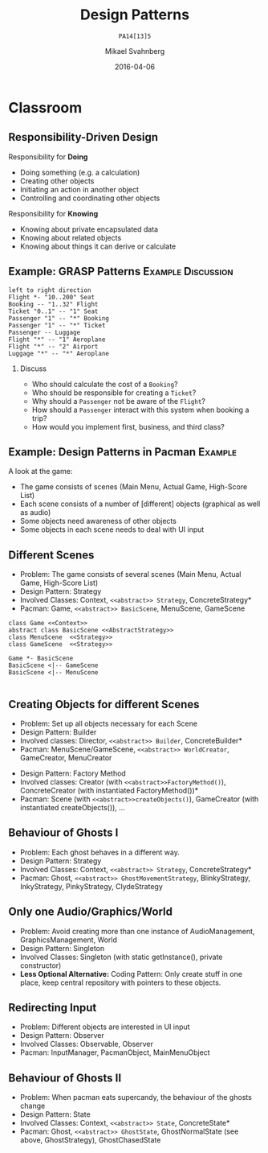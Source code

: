 #+Title: Design Patterns
#+Subtitle: =PA14[13]5=
#+Author: Mikael Svahnberg
#+Email: Mikael.Svahnberg@bth.se
#+Date: 2016-04-06
#+EPRESENT_FRAME_LEVEL: 1
#+OPTIONS: email:t <:t todo:t f:t ':t H:2 toc:nil
# #+STARTUP: showall
#+STARTUP: beamer

# #+LATEX_HEADER: \usepackage[a4paper]{geometry}
#+LATEX_CLASS_OPTIONS: [10pt,t,a4paper]
# #+LATEX_CLASS: beamer
#+BEAMER_THEME: BTH_msv

* Outline							   :noexport:
      Upload:
      - [X] GRASP Patterns
	- Expert
	- Creator
	- Low Coupling
	- High Cohesion
	  - Don't talk to strangers
	- Controller
	- Polymorphism
      - [X] Design Patterns
	- Observer
	- Singleton
	- Strategy
	- State
	- Abstract Factory
      - [X] Architecture
	- Layered
	- MVC

      Missing in v3 of the book:	  
      - Don't talk to strangers (subset of high cohesion, low coupling)

      Classroom:
      - [X] Design Patterns Background
      - [X] Levels of Patterns
	- Architecture
	- Design
	- Idioms
	- GRASP
      - Discuss:
	- Design Patterns:
	  - Domain Modelling or Development tricks
	  - What are they good for?
	  - Limitations?
      - Example:
	- [X] How to apply GRASP
	- [X] How to apply DP
	- [X] How to apply AP
      - Example:
	- [-] How to Implement DP's
* Upload GRASP							   :noexport:
** Design Patterns
 #+ATTR_LATEX: :width 7cm
 [[./IPolhem.jpg]]
** Patterns -- a brief introduction
   - General design principles
   - "encoded experience"
   - Codified in a structured format
   - Named
*** Design Pattern: /Name/
    - Problem: /Description of Problem/
    - Solution: /Overall reasoning about a solution, which classes and messages are involved/
    - Example: /A concrete example of how it works/
** Levels of Patterns
   Different levels:
   - Architecture
     - Systems, subsystems
   - Design
     - Classes, groups of classes
   - Idioms
     - One class, functions within one class
   - GRASP
     - In some sense orthogonal
     - Learning aid for OO Design
     - Advice for Assigning Responsibilities
** GRASP Patterns
   (Listed on the inside of the book cover)
   - Information Expert
   - Creator
   - Controller
   - Low Coupling
   - High Cohesion
   - Polymorphism
   - Pure Fabrication
   - Indirection
   - Protected Variations
** Information Expert
   - Problem: /What is a general principle for assigning responsibilities to objects?/
   - Solution: /Assign responsibilities to the *information expert*, the class that has the information necessary to fulfill the responsibility./
   - Example:
#+BEGIN_SRC plantuml :file FGRASPInformationExpert.png
left to right direction
class Sale {
time
}

class SalesLineItem {
quantity
}

class ProductDescription {
description
price
itemID
}

Sale "1" -- "1..*" SalesLineItem : contains >
SalesLineItem "*" -- "1" ProductDescription : described-by >
#+END_SRC

#+ATTR_LATEX: :width 10cm
#+RESULTS:
[[file:FGRASPInformationExpert.png]]

- Who should be responsible for knowing the grand total of a sale?
- Who should be responsible for calculating the total price for the SalesLineItem?
** Creator
   - Problem: /Who should be responsible for creating a new instance of some class?/
   - Solution: /Assign class B the responsibility to create an instance of class A if one of these is true:/
     - B "contains" or compositively aggregates A
     - B records A
     - B closely uses A
     - B has the initialising data for A that will be passed to A when it is created
       - (B is an Information Expert wrt. creating instances of A)
   - Example:
#+ATTR_LATEX: :width 10cm
[[./FGRASPInformationExpert.png]]
- Who creates instances of SalesLineItem?
** Low Coupling
   - Problem: /How to support low dependency, low change impact, and increased reuse?/
   - Solution: /Assign responsibilities so that coupling remains low./
   - Example:
     - Assume classes: *Payment*, *Register*, *Sale*
** Low Coupling (using Creator pattern)
#+BEGIN_SRC plantuml :file FGRASPLowCoupling1.png
hide footbox
participant ":Register" as reg
participant ":Sale" as sale

[-> reg : makePayment()
activate reg
create participant "p:Payment" as pay
reg -> pay : create()
reg -> sale : addPayment(p)
activate sale
deactivate sale
deactivate reg
#+END_SRC

#+ATTR_LATEX: :height 4cm
#+RESULTS:
[[file:FGRASPLowCoupling1.png]]
** Low Coupling (with lower coupling)
#+BEGIN_SRC plantuml :file FGRASPLowCoupling2.png
hide footbox
participant ":Register" as reg
participant ":Sale" as sale

[-> reg : makePayment()
activate reg
reg -> sale : makePayment()
activate sale
create participant "p:Payment" as pay
sale -> pay : create()
deactivate sale
deactivate reg
#+END_SRC

#+ATTR_LATEX: :height 4cm
#+RESULTS:
[[file:FGRASPLowCoupling2.png]]

** Controller
   - Problem: /What first object beyond the UI layer receives and coordinates ("controls") a system operation?/
   - Solution: /Assign the responsibility to a class representing one of the following choices:/
     - The overall "System" (so called a /Facade Controller/
     - A Use Case Scenario: <UseCaseName>Handler, <UseCaseName>Coordinator, <UseCaseName>Session
   - Example:
#+BEGIN_SRC plantuml :file FGRASPController.png
allow_mixing

actor User
object ":UI" as UI
object ":SaleJFrame" as sjf
object ":System" as System

User .> UI
UI --> sjf : actionPerformed(actionEvent)
sjf --> System : enterItem(upc, qty)
#+END_SRC

#+ATTR_LATEX: :height 3.5cm
#+RESULTS:
[[file:FGRASPController.png]]
** High Cohesion
   - Problem: /How to keep objects focused, understandable, manageable, and (as a side effect) support low coupling?/
   - Solution: /Assign a responsibilty so that cohesion remains high./
     - C.f. "Avoid God Classes", "Avoid bloated Controllers".
     - Refactor! Break up into smaller classes with more well-defined responsibilities.
   - One particular sub-pattern of High Cohesion is *Don't Talk to Strangers*.
** Don't talk to Strangers
:PROPERTIES: 
:BEAMER_OPT: shrink=15
:END:

#+BEGIN_SRC plantuml :file FStrangers0.png
PoS - Sale
Sale - Payment
PoS : +getAmount()
Sale : +getPayment()
Sale : -Payment myPayment
note right
Payment Sale::getPayment() {
    return myPayment;
}
end note
Payment : +getAmount()
#+END_SRC

#+ATTR_LATEX: :height 2cm
#+RESULTS:
[[file:FStrangers0.png]]


#+BEGIN_SRC plantuml :file FStrangers1.png
participant ":PoS" as pos
participant "s:Sale" as sale
participant "Sale::Payment myPayment" as pay

== Example 1 ==
[-> pos: getAmount()
pos -> sale: p=getPayment()
pos -> pay: a=getAmount()
note right
This violates "Don't talk to Strangers"
the Sale::myPayment object is a <i>Stranger</i> to PoS!
end note
== Example 2 (better) ==
[-> pos: getAmount()
pos -> sale: a=getAmount()
sale -> pay: a=getAmount()
note right: This supports "Don't talk to Strangers"
#+END_SRC

#+LATEX: \vspace{0.5cm}
#+ATTR_LATEX: :height 6cm
#+RESULTS:
[[file:FStrangers1.png]]

** Polymorphism
   - Problem: /How to handle alternatives based on type? How to create pluggable software components?/
   - Solution: /Assign responsibility for the behaviour using *polymorphic operations*/
     - Note: This is a fundamental principle used in many "bigger" design patterns.
   - Example
#+BEGIN_SRC plantuml :file FGRASPPolymorphism.png
class Payment <<abstract>> {
{abstract} void handlePayment()
}

class CashPayment {
void handlePayment()
}

class CreditPayment {
void handlePayment()
}

class ChequePayment {
void handlePayment()
}

Payment <|-- CashPayment
Payment <|-- CreditPayment
Payment <|-- ChequePayment
#+END_SRC

#+ATTR_LATEX: :height 4cm
#+RESULTS:
[[file:FGRASPPolymorphism.png]]
** Pure Fabrication
   - Problem: /What object should have the responsibility when there are no good choices?/
   - Solution: /Invent a class with a well defined responsibility./
   - Example:
#+BEGIN_SRC plantuml :file FGRASPFabrication.png
class PersistentStorage {
void logTransaction()
}

Payment - PersistentStorage
#+END_SRC

#+ATTR_LATEX: :height 2cm
#+RESULTS:
[[file:FGRASPFabrication.png]]
** Indirection
   - Problem: /Where to assign a responsibility to avoid a direct coupling?/
   - Solution: /Assign the responsibility to an intermediate object./
   - Example:
#+BEGIN_SRC plantuml :file FGRASPIndirection.png
hide footbox

participant Sale
participant Payment
participant Purchase

Sale -> TaxConnector
Payment -> TaxConnector
Purchase -> TaxConnector

TaxMasterAdapter ->] : ...
note right : TCP Communication 
#+END_SRC

#+RESULTS:
[[file:FGRASPIndirection.png]]
** Protected Variations
   - Problem: /How to design objects, subsystems, and systems, so that variations or instabilities in these elements do not have an undesirable impact on other elements?/
   - Solution: /Identify points of variation; assign responsibilities to create a stable interface around them./
     - Note: This is the goal of many "bigger" design patterns, e.g. Wrapper, Abstract Factory, Adapter, Bridge, Facade, ...
** Summary
#+BEGIN_SRC plantuml :file FGRASPSummary.png
'left to right direction
class Sale {
time
payment : Payment
---
getTotal()
makeLineItem(upc, quantity)
makePayment()
}
note left of Sale
getTotal() from Information Expert
MakeLineItem() from Creator
MakePayment() from Low Coupling
end note

class SalesLineItem {
quantity
--
getSubTotal()
}
note right: getSubTotal() from Information Expert

class ProductDescription {
description
price
itemID
--
getPrice()
}

Sale "1" -- "1..*" SalesLineItem : contains >
SalesLineItem "*" -- "1" ProductDescription : described-by >

class Register

class Payment <<abstract>> {
{abstract} void handlePayment()
}

class CashPayment {
void handlePayment()
}

class CreditPayment {
void handlePayment()
}

class ChequePayment {
void handlePayment()
}

Payment <|-- CashPayment
Payment <|-- CreditPayment
Payment <|-- ChequePayment

Register -- Sale
Sale -- Payment


class PersistentStorage {
void logTransaction()
}

Payment - PersistentStorage
#+END_SRC

#+ATTR_LATEX: :height 6cm
#+RESULTS:
[[file:FGRASPSummary.png]]
* Upload GoF							   :noexport:
** Gang of Four Design Patterns and Architecture Patterns
       - Architecture
	 - Layered
	 - MVC
       - Design Patterns
	 - Observer
	 - Singleton
	 - Strategy
	 - State
	 - Abstract Factory
** Layered
   - Problem: /You have groups of subtasks that depend on other subtasks at different levels of abstractions/
   - Solution: /Put the subtasks into *layers*, each representing a specific level of abstraction/
     - Minimise connections between layers (low coupling)
     - Assign a clear responsibility to each layer (high cohesion)
   - Examples: Thee Tier Architecture, Windows 2000 Architecture
** Example: Thee Tier Architecture
#+ATTR_LATEX: :height 6cm
  [[./IThreeTierArchitecture.png]]
** Example: Windows 2000 Architecture
#+ATTR_LATEX: :height 6cm
   [[./IWindows_2000_architecture.png]]
** Model View Controller: MVC
   - Problem: /You have an interactive application. How should you divide responsibilities for *presenting*, *managing*, and *storing* data?/
   - Solution: /Divide your system into three parts:/
     - *Model*: Maintain persistency and consistency of the data
     - *View*: Presentation of the data (may be more than one view)
     - *Controller*: Handle user input and manage business rules
   - Example: Thee Tier Architecture
** Example: Thee Tier Architecture
#+ATTR_LATEX: :height 6cm
  [[./IThreeTierArchitecture.png]]
** Observer
   - Problem: /How should one object (A) keep track of the state of another object (B)?/
   - Solution: /Give B a pointer to A and ask it to notify when there are changes./
   - Illustration:
#+BEGIN_SRC plantuml :file FObserver.png
abstract class Observer {
+{abstract} void update(Observable* theObservable)
}

class Observable {
-std::vector<Observable*> myObservers
+void addObserver(Observer* theObserver)
+void removeObserver(Observer* theObserver)
-void notifyObservers()
}

note right of Observable
void notifyObservers() {
   for (Observer* o : myObservers) {
      o->update(this);
   }
}
end note

Observer -> Observable : Observes

Observer <|-- PoSDisplay
Observable <|-- Sale

class PoSDisplay {
+void update(Observable* theObservable)
}
#+END_SRC

#+RESULTS:
[[file:FObserver.png]]
** Java Problem 1: Multiple Inheritance
  - Problem:  What if you are already extending something? Multiple inheritance is not possible in Java.
  - Solution:
    - re-implement all methods of Observable :-(
** Java Problem 2: Observe multiple observables
   - Problem: What if you want to observe many things 
   - Solution:
     - One giant switch/case statement
     - Inner Classes
     - Anonymous Inner Classes
     - Lambda function
** Java Problem 2, Alternative 1
:PROPERTIES: 
:BEAMER_OPT: shrink=15
:END:

#+BEGIN_SRC java
// Alternative 1: Inner Classes
// ---

class DictionaryView {
    public MyFancyView(DictionaryObservable theDictObs, BannerAdObservable theAdObs) {
        theDictObs.addObserver(new DictObserver());
        theAdsObs.addObserver(new AdObserver());
    }

    private class DictObserver implements DictionaryObserver {
       public void update(DictionaryObservable dict) {
        // Logic for updates on Dictionary in update method
       }
    }

    private class AdObserver implements BannerAdObserver {
       public void update(BannerAdObservable banner) {
        // Logic for updates on Banner Ads in update method
       }
    }
}
#+END_SRC
** Java Problem 2, Alternative 2
:PROPERTIES: 
:BEAMER_OPT: shrink=20
:END:

#+BEGIN_SRC java
// Alternative 2: Anonymous Inner Classes
// ---

class DictionaryView {
    public MyFancyView(DictionaryObservable theDictObs, BannerAdObservable theAdObs) {
        theDictObs.addObserver(new DictionaryObserver() {
          @override
          public update(DictionaryObservable dict) {
            // Logic for updates on Dictionary in update method
          }
        });
        theAdsObs.addObserver(new AdObserver()); // Modify this in the same way
    }
}
#+END_SRC
** Java Problem 2, Alternative 3
:PROPERTIES: 
:BEAMER_OPT: shrink=20
:END:

#+BEGIN_SRC java
// Alternative 3: Lambda Function
// ---

class DictionaryView {
    public MyFancyView(DictionaryObservable theDictObs, BannerAdObservable theAdObs) {
        theDictObs.addObserver(
          (dict) -> System.out.println("Do stuff on " +dict.toString())); // Magic and much uglier than in lisp

        theAdsObs.addObserver(new AdObserver()); // Modify this in the same way
    }
}
#+END_SRC
** Singleton
:PROPERTIES: 
:BEAMER_OPT: shrink=15
:END:

   - Problem: /How do I ensure that a class has only one instance in the system, with a global point of access?/
   - Solution: /Delegate the creation of the instance to a =static= method in the class./
   - Example:
#+BEGIN_SRC cpp
class SingletonClass {
public:
  static SingletonClass* getInstance() {
    if (!myInstance) {
      myInstance = new SingletonClass();
    };
    return instance;
  }
private:
  SingletonClass() {};
  static SingletonClass* myInstance ;
};

SingletonClass* SingletonClass::myInstance=NULL;
#+END_SRC

#+BEGIN_SRC plantuml :file FSingleton.png
class SingletonClass <<Singleton>> {
-SingletonClass* myInstance
-SingletonClass()
+SingletonClass* getInstance()
}
#+END_SRC

#+ATTR_LATEX: :height 3cm
#+RESULTS:
[[file:FSingleton.png]]
** Strategy
   - Problem: /There are different ways of doing the same thing; I want an extensible way of selecting between them./
   - Solution: /Use polymorphism to implement each different way./
   - Example:

#+BEGIN_SRC plantuml :file FStrategy.png
class Context
class Strategy <<interface>>
Strategy : {abstract} doYourStuff()
Context : doYourStuff()
Context *- Strategy
ConcreteStrategyA : doYourStuff()
ConcreteStrategyB : doYourStuff()
Strategy <|-- ConcreteStrategyA
Strategy <|-- ConcreteStrategyB
#+END_SRC

#+ATTR_LATEX: :height 4cm
#+RESULTS:
[[file:FStrategy.png]]

(A more concrete example: Spellcheckers)

** State
   - Problem: /You have a stateful system and want this to be mimicked by your class structure/
   - Solution: /Implement it as a strategy pattern/
   - Example:
** Example: State Diagram
#+BEGIN_SRC plantuml :file FState0.png
[*] --> Hunting : Game Starts
Hunting : entry/setColour(blue)
Hunting : do/locatePacman()
Hunting : do/move(myStrategy)
Hunting --> Eating : Found Pacman / playSound(lostLife)
Eating --> Hunting
Eating : do/cycleColours(rainbow)
Hunting --> Running : Pacman eats Candy / playSound(powerup)
Running: entry/setColour(red)
Running: do/locatePacman()
Running: do/move(myEscapeStrategy)
Running --> Hunting : timeout /cycleColours(rainbow)
Running --> Eaten : Pacman finds ghost / playSound(scoreup)

Eating --> [*] : Game over

Eaten --> Respawn
Respawn : entry/setPosition(pen)
Respawn : do/cycleColours(rainbow)
Respawn --> Hunting : timeout
#+END_SRC

#+ATTR_LATEX: :height 6cm
#+RESULTS:
[[file:FState0.png]]
** Example: Class Diagram
#+BEGIN_SRC plantuml :file FState1.png
class PacmanGhost {
+doState()
+event(theEvent)
+GhostState* myCurrentState
}
note right
PacmanGhost::event(theEvent) {
    GhostState gs=myCurrentState->getNewState(theEvent);
    if (gs) {
        myCurrentState->exitState();
	myCurrentState = gs;
	myCurrentState->enterState();
    }
}
end note

PacmanGhost *-- GhostState

abstract class GhostState {
+{abstract} enterState()
+{abstract} do()
+{abstract} exitState()
+{abstract} GhostState* getNewState(event)
}

GhostState <|-- GhostStateHunting
GhostState <|-- GhostStateRunning
GhostState <|-- GhostStateEaten
GhostState <|-- GhostStateRespawn
GhostState <|-- GhostStateEating
#+END_SRC

#+ATTR_LATEX: :height 6cm
#+RESULTS:
[[file:FState1.png]]

** Abstract Factory
   - Problem: /There are different ways to initiate the system, depending on the context/
   - Solution: /Use a strategy-like solution to create the right objects/
   - Example: 
#+BEGIN_SRC plantuml :file FAbstractFactory.png
class Application
Interface GUIFactory {
+{abstract} Button createButton()
}
interface Button {
+{abstract} void Paint()
}

WinFactory : +Button createButton()
OSXFactory : +Button createButton()

WinButton : +void Paint()
OSXButton : +void Paint()

Button <|-- WinButton
Button <|-- OSXButton

GUIFactory <|-- WinFactory
GUIFactory <|-- OSXFactory

Application -- GUIFactory
Application -- Button

WinFactory .> WinButton : <<creates>>
OSXFactory .> OSXButton : <<creates>>
#+END_SRC

#+ATTR_LATEX: :height 4cm
#+RESULTS:
[[file:FAbstractFactory.png]]

* Classroom
** Responsibility-Driven Design
  Responsibility for *Doing*
  - Doing something (e.g. a calculation)
  - Creating other objects
  - Initiating an action in another object
  - Controlling and coordinating other objects

  Responsibility for *Knowing*
  - Knowing about private encapsulated data
  - Knowing about related objects
  - Knowing about things it can derive or calculate
** Example: GRASP Patterns				 :Example:Discussion:
#+BEGIN_SRC plantuml :file FGRASPExample.png
left to right direction
Flight *- "10..200" Seat
Booking -- "1..32" Flight
Ticket "0..1" -- "1" Seat
Passenger "1" -- "*" Booking
Passenger "1" -- "*" Ticket
Passenger -- Luggage
Flight "*" -- "1" Aeroplane
Flight "*" -- "2" Airport
Luggage "*" -- "*" Aeroplane
#+END_SRC

#+LATEX: \vspace{-1cm}
#+ATTR_LATEX: :height 4cm
#+RESULTS:
[[file:FGRASPExample.png]]

*** Discuss
    - Who should calculate the cost of a =Booking=?
    - Who should be responsible for creating a =Ticket=?
    - Why should a =Passenger= not be aware of the =Flight=?
    - How should a =Passenger= interact with this system when booking a trip?
    - How would you implement first, business, and third class?

** Example: Design Patterns in Pacman 				    :Example:
A look at the game:

- The game consists of scenes (Main Menu, Actual Game, High-Score List)
- Each scene consists of a number of [different] objects (graphical as well as audio)
- Some objects need awareness of other objects
- Some objects in each scene needs to deal with UI input

** Different Scenes
- Problem: The game consists of several scenes (Main Menu, Actual Game, High-Score List)
- Design Pattern: Strategy
- Involved Classes: Context, =<<abstract>> Strategy=, ConcreteStrategy*
- Pacman: Game, =<<abstract>> BasicScene=, MenuScene, GameScene

#+BEGIN_SRC plantuml :file FPM_Scenes.png
class Game <<Context>>
abstract class BasicScene <<AbstractStrategy>>
class MenuScene  <<Strategy>>
class GameScene  <<Strategy>>

Game *- BasicScene
BasicScene <|-- GameScene
BasicScene <|-- MenuScene

#+END_SRC

#+ATTR_LATEX: :height 4cm
#+RESULTS:
[[file:FPM_Scenes.png]]

** Creating Objects for different Scenes
- Problem: Set up all objects necessary for each Scene
- Design Pattern: Builder
- Involved classes: Director, =<<abstract>> Builder=, ConcreteBuilder*
- Pacman: MenuScene/GameScene, =<<abstract>> WorldCreator=, GameCreator, MenuCreator
#+LATEX: \vspace{1cm}
- Design Pattern: Factory Method
- Involved classes: Creator (with =<<abstract>>FactoryMethod()=), ConcreteCreator (with instantiated FactoryMethod())*
- Pacman: Scene (with =<<abstract>>createObjects()=), GameCreator (with instantiated createObjects()), \ldots
** Behaviour of Ghosts I
- Problem: Each ghost behaves in a different way.
- Design Pattern: Strategy
- Involved Classes: Context, =<<abstract>> Strategy=, ConcreteStrategy*
- Pacman: Ghost, =<<abstract>> GhostMovementStrategy=, BlinkyStrategy, InkyStrategy, PinkyStrategy, ClydeStrategy
** Only one Audio/Graphics/World
- Problem: Avoid creating more than one instance of AudioManagement, GraphicsManagement, World
- Design Pattern: Singleton
- Involved Classes: Singleton (with static getInstance(), private constructor)
- *Less Optional Alternative:* Coding Pattern: Only create stuff in one place, keep central repository with pointers to these objects.
** Redirecting Input
- Problem: Different objects are interested in UI input
- Design Pattern: Observer
- Involved Classes: Observable, Observer
- Pacman: InputManager, PacmanObject, MainMenuObject
** Behaviour of Ghosts II
- Problem: When pacman eats supercandy, the behaviour of the ghosts change
- Design Pattern: State
- Involved Classes: Context, =<<abstract>> State=, ConcreteState*
- Pacman: Ghost, =<<abstract>> GhostState=, GhostNormalState (see above, GhostStrategy), GhostChasedState
